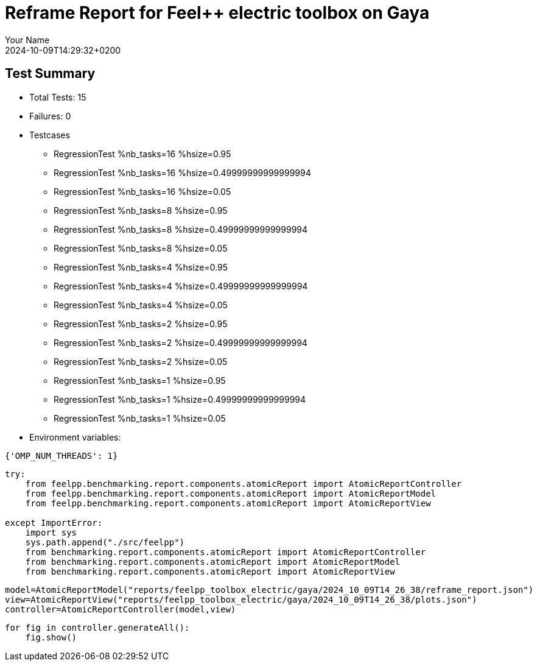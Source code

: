 = Reframe Report for Feel++ electric toolbox on Gaya
:page-plotly: true
:page-jupyter: true
:page-tags: toolbox, catalog
:parent-catalogs: feelpp_toolbox_electric-busbar2d-gaya
:description: Performance report for Gaya on 2024-10-09T14:29:32+0200
:page-illustration: gaya.jpg
:author: Your Name
:revdate: 2024-10-09T14:29:32+0200

== Test Summary

* Total Tests: 15
* Failures: 0
* Testcases
        ** RegressionTest %nb_tasks=16 %hsize=0.95
        ** RegressionTest %nb_tasks=16 %hsize=0.49999999999999994
        ** RegressionTest %nb_tasks=16 %hsize=0.05
        ** RegressionTest %nb_tasks=8 %hsize=0.95
        ** RegressionTest %nb_tasks=8 %hsize=0.49999999999999994
        ** RegressionTest %nb_tasks=8 %hsize=0.05
        ** RegressionTest %nb_tasks=4 %hsize=0.95
        ** RegressionTest %nb_tasks=4 %hsize=0.49999999999999994
        ** RegressionTest %nb_tasks=4 %hsize=0.05
        ** RegressionTest %nb_tasks=2 %hsize=0.95
        ** RegressionTest %nb_tasks=2 %hsize=0.49999999999999994
        ** RegressionTest %nb_tasks=2 %hsize=0.05
        ** RegressionTest %nb_tasks=1 %hsize=0.95
        ** RegressionTest %nb_tasks=1 %hsize=0.49999999999999994
        ** RegressionTest %nb_tasks=1 %hsize=0.05
* Environment variables:
[source,json]
----
{'OMP_NUM_THREADS': 1}
----


[%dynamic%close%hide_code,python]
----
try:
    from feelpp.benchmarking.report.components.atomicReport import AtomicReportController
    from feelpp.benchmarking.report.components.atomicReport import AtomicReportModel
    from feelpp.benchmarking.report.components.atomicReport import AtomicReportView

except ImportError:
    import sys
    sys.path.append("./src/feelpp")
    from benchmarking.report.components.atomicReport import AtomicReportController
    from benchmarking.report.components.atomicReport import AtomicReportModel
    from benchmarking.report.components.atomicReport import AtomicReportView

----

[%dynamic%close%hide_code,python]
----
model=AtomicReportModel("reports/feelpp_toolbox_electric/gaya/2024_10_09T14_26_38/reframe_report.json")
view=AtomicReportView("reports/feelpp_toolbox_electric/gaya/2024_10_09T14_26_38/plots.json")
controller=AtomicReportController(model,view)
----

[%dynamic%open%raw%hide_code,python]
----
for fig in controller.generateAll():
    fig.show()
----


++++
<style>
details>.title::before, details>.title::after {
    visibility: hidden;
}
</style>
++++